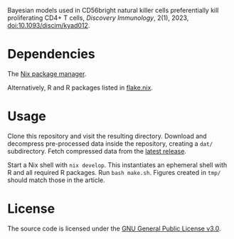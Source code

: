 Bayesian models used in CD56bright natural killer cells preferentially
kill proliferating CD4+ T cells, /Discovery Immunology/, 2(1), 2023,
[[https://doi.org/10.1093/discim/kyad012][doi:10.1093/discim/kyad012]].

* Dependencies

The [[https://nixos.org][Nix package manager]].

Alternatively, R and R packages listed in [[file:flake.nix][flake.nix]]. 

* Usage

Clone this repository and visit the resulting directory. Download and
decompress pre-processed data inside the repository, creating a ~dat/~
subdirectory. Fetch compressed data from the [[https://github.com/arcadio/nk-models/releases/latest/download/dat.tar.gz][latest release]].

Start a Nix shell with ~nix develop~. This instantiates an ephemeral
shell with R and all required R packages. Run ~bash make.sh~. Figures
created in ~tmp/~ should match those in the article.

* License

The source code is licensed under the [[https://www.gnu.org/licenses/gpl-3.0.html][GNU General Public License v3.0]].
